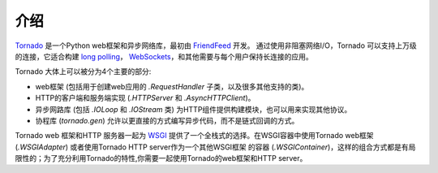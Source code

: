 介绍
------------

`Tornado <http://www.tornadoweb.org>`_ 是一个Python web框架和异步网络库，最初由 `FriendFeed
<https://en.wikipedia.org/wiki/FriendFeed>`_ 开发。 通过使用非阻塞网络I/O，Tornado
可以支持上万级的连接，它适合构建
`long polling <http://en.wikipedia.org/wiki/Push_technology#Long_polling>`_，
`WebSockets <http://en.wikipedia.org/wiki/WebSocket>`_，和其他需要与每个用户保持长连接的应用。

Tornado 大体上可以被分为4个主要的部分:

* web框架 (包括用于创建web应用的 `.RequestHandler` 子类，以及很多其他支持的类)。
* HTTP的客户端和服务端实现 (`.HTTPServer` 和
  `.AsyncHTTPClient`)。
* 异步网路库 (包括 `.IOLoop`
  和 `.IOStream` 类) 为HTTP组件提供构建模块，也可以用来实现其他协议。
* 协程库 (`tornado.gen`) 允许以更直接的方式编写异步代码，而不是链式回调的方式。

Tornado web 框架和HTTP 服务器一起为 `WSGI <http://www.python.org/dev/peps/pep-3333/>`_
提供了一个全栈式的选择。在WSGI容器中使用Tornado web框架 (`.WSGIAdapter`) 或者使用Tornado HTTP server作为一个其他WSGI框架
的容器 (`.WSGIContainer`)，这样的组合方式都是有局限性的；为了充分利用Tornado的特性,你需要一起使用Tornado的web框架和HTTP server。

